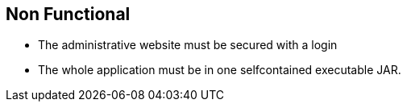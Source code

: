 == Non Functional

* The administrative website must be secured with a login
* The whole application must be in one selfcontained executable JAR.